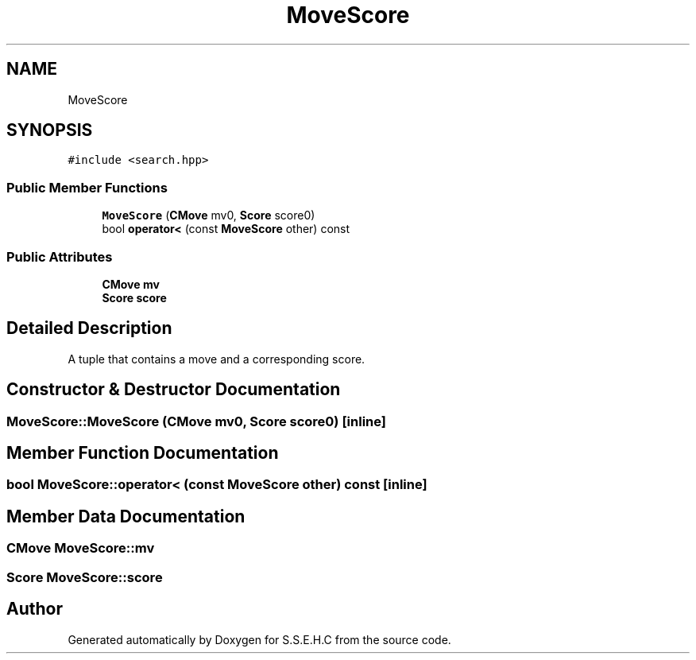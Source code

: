 .TH "MoveScore" 3 "Fri Feb 19 2021" "S.S.E.H.C" \" -*- nroff -*-
.ad l
.nh
.SH NAME
MoveScore
.SH SYNOPSIS
.br
.PP
.PP
\fC#include <search\&.hpp>\fP
.SS "Public Member Functions"

.in +1c
.ti -1c
.RI "\fBMoveScore\fP (\fBCMove\fP mv0, \fBScore\fP score0)"
.br
.ti -1c
.RI "bool \fBoperator<\fP (const \fBMoveScore\fP other) const"
.br
.in -1c
.SS "Public Attributes"

.in +1c
.ti -1c
.RI "\fBCMove\fP \fBmv\fP"
.br
.ti -1c
.RI "\fBScore\fP \fBscore\fP"
.br
.in -1c
.SH "Detailed Description"
.PP 
A tuple that contains a move and a corresponding score\&. 
.SH "Constructor & Destructor Documentation"
.PP 
.SS "MoveScore::MoveScore (\fBCMove\fP mv0, \fBScore\fP score0)\fC [inline]\fP"

.SH "Member Function Documentation"
.PP 
.SS "bool MoveScore::operator< (const \fBMoveScore\fP other) const\fC [inline]\fP"

.SH "Member Data Documentation"
.PP 
.SS "\fBCMove\fP MoveScore::mv"

.SS "\fBScore\fP MoveScore::score"


.SH "Author"
.PP 
Generated automatically by Doxygen for S\&.S\&.E\&.H\&.C from the source code\&.
